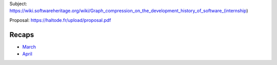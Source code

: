 Subject:
https://wiki.softwareheritage.org/wiki/Graph_compression_on_the_development_history_of_software_(internship)

Proposal: https://haltode.fr/upload/proposal.pdf

Recaps
------

- `March </gsoc2019/march.html>`_
- `April </gsoc2019/april.html>`_
